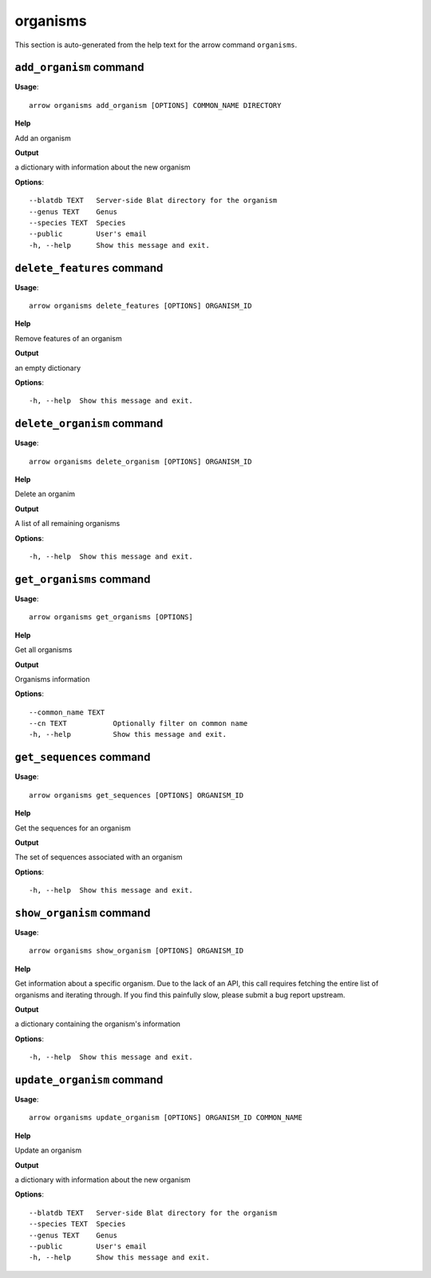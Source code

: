 organisms
=========

This section is auto-generated from the help text for the arrow command
``organisms``.


``add_organism`` command
------------------------

**Usage**::

    arrow organisms add_organism [OPTIONS] COMMON_NAME DIRECTORY

**Help**

Add an organism


**Output**


a dictionary with information about the new organism
   
    
**Options**::


      --blatdb TEXT   Server-side Blat directory for the organism
      --genus TEXT    Genus
      --species TEXT  Species
      --public        User's email
      -h, --help      Show this message and exit.
    

``delete_features`` command
---------------------------

**Usage**::

    arrow organisms delete_features [OPTIONS] ORGANISM_ID

**Help**

Remove features of an organism


**Output**


an empty dictionary
   
    
**Options**::


      -h, --help  Show this message and exit.
    

``delete_organism`` command
---------------------------

**Usage**::

    arrow organisms delete_organism [OPTIONS] ORGANISM_ID

**Help**

Delete an organim


**Output**


A list of all remaining organisms
   
    
**Options**::


      -h, --help  Show this message and exit.
    

``get_organisms`` command
-------------------------

**Usage**::

    arrow organisms get_organisms [OPTIONS]

**Help**

Get all organisms


**Output**


Organisms information
   
    
**Options**::


      --common_name TEXT
      --cn TEXT           Optionally filter on common name
      -h, --help          Show this message and exit.
    

``get_sequences`` command
-------------------------

**Usage**::

    arrow organisms get_sequences [OPTIONS] ORGANISM_ID

**Help**

Get the sequences for an organism


**Output**


The set of sequences associated with an organism
   
    
**Options**::


      -h, --help  Show this message and exit.
    

``show_organism`` command
-------------------------

**Usage**::

    arrow organisms show_organism [OPTIONS] ORGANISM_ID

**Help**

Get information about a specific organism. Due to the lack of an API, this call requires fetching the entire list of organisms and iterating through. If you find this painfully slow, please submit a bug report upstream.


**Output**


a dictionary containing the organism's information
   
    
**Options**::


      -h, --help  Show this message and exit.
    

``update_organism`` command
---------------------------

**Usage**::

    arrow organisms update_organism [OPTIONS] ORGANISM_ID COMMON_NAME

**Help**

Update an organism


**Output**


a dictionary with information about the new organism
   
    
**Options**::


      --blatdb TEXT   Server-side Blat directory for the organism
      --species TEXT  Species
      --genus TEXT    Genus
      --public        User's email
      -h, --help      Show this message and exit.
    
